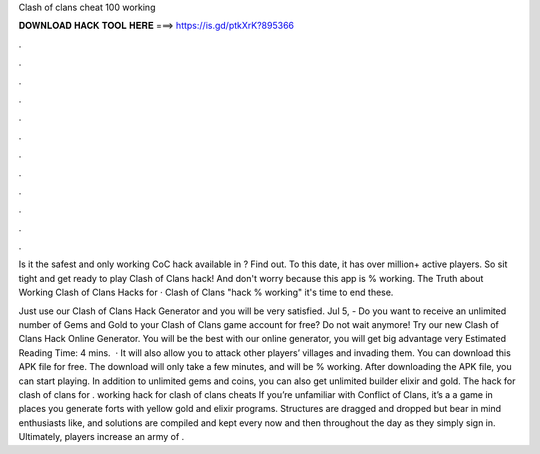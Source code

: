 Clash of clans cheat 100 working



𝐃𝐎𝐖𝐍𝐋𝐎𝐀𝐃 𝐇𝐀𝐂𝐊 𝐓𝐎𝐎𝐋 𝐇𝐄𝐑𝐄 ===> https://is.gd/ptkXrK?895366



.



.



.



.



.



.



.



.



.



.



.



.

Is it the safest and only working CoC hack available in ? Find out. To this date, it has over million+ active players. So sit tight and get ready to play Clash of Clans hack! And don't worry because this app is % working. The Truth about Working Clash of Clans Hacks for · Clash of Clans "hack % working" it's time to end these.

Just use our Clash of Clans Hack Generator and you will be very satisfied. Jul 5, - Do you want to receive an unlimited number of Gems and Gold to your Clash of Clans game account for free? Do not wait anymore! Try our new Clash of Clans Hack Online Generator. You will be the best with our online generator, you will get big advantage very Estimated Reading Time: 4 mins.  · It will also allow you to attack other players’ villages and invading them. You can download this APK file for free. The download will only take a few minutes, and will be % working. After downloading the APK file, you can start playing. In addition to unlimited gems and coins, you can also get unlimited builder elixir and gold. The hack for clash of clans for . working hack for clash of clans cheats If you’re unfamiliar with Conflict of Clans, it’s a a game in places you generate forts with yellow gold and elixir programs. Structures are dragged and dropped but bear in mind enthusiasts like, and solutions are compiled and kept every now and then throughout the day as they simply sign in. Ultimately, players increase an army of .
